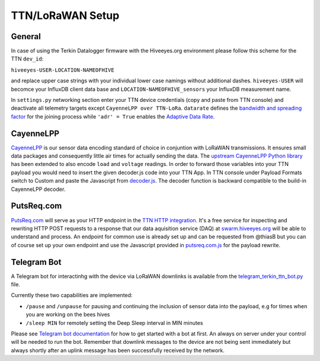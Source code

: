 #################
TTN/LoRaWAN Setup
#################

*******
General
*******

In case of using the Terkin Datalogger firmware with the Hiveeyes.org environment please follow this scheme for the TTN ``dev_id``:

``hiveeyes-USER-LOCATION-NAMEOFHIVE``

and replace upper case strings with your individual lower case namings without additional dashes. ``hiveeyes-USER`` will becomce your  InfluxDB client data base and ``LOCATION-NAMEOFHIVE_sensors`` your InfluxDB measurement name.

In ``settings.py`` networking section enter your TTN device credentials (copy and paste from TTN console) and deactivate all telemetry targets except ``CayenneLPP over TTN-LoRa``. ``datarate`` defines the `bandwidth and spreading factor <https://www.thethingsnetwork.org/docs/lorawan/modulation-data-rate.html>`_ for the joining process while ``'adr' = True`` enables the `Adaptive Data Rate <https://www.thethingsnetwork.org/docs/lorawan/adaptive-data-rate.html>`_.

**********
CayenneLPP
**********

`CayenneLPP <https://developers.mydevices.com/cayenne/docs/lora/#lora-cayenne-low-power-payload>`_ is our sensor data encoding standard of choice in conjuntion with LoRaWAN transmissions. It ensures small data packages and consequently little air times for actually sending the data. The `upstream CayenneLPP Python library <https://github.com/smlng/pycayennelpp>`_ has been extended to also encode ``load`` and ``voltage`` readings. In order to forward those variables into your TTN payload you would need to insert the given decoder.js code into your TTN App. In TTN console under Payload Formats switch to Custom and paste the Javascript from `decoder.js <https://github.com/hiveeyes/terkin-datalogger/blob/master/client/TTN/decoder.js>`_. The decoder function is backward compatible to the build-in CayenneLPP decoder.

***********
PutsReq.com
***********

`PutsReq.com <https://putsreq.com>`_ will serve as your HTTP endpoint in the `TTN HTTP integration <https://www.thethingsnetwork.org/docs/applications/http/>`_. It's a free service for inspecting and rewriting HTTP POST requests to a response that our data aquisition service (DAQ) at `swarm.hiveeyes.org <https://swarm.hiveeyes.org>`_ will be able to understand and process. An endpoint for common use is already set up and can be requested from @thiasB but you can of course set up your own endpoint and use the Javascript provided in `putsreq.com.js <https://github.com/hiveeyes/terkin-datalogger/blob/master/client/TTN/putsreq.com.js>`_ for the payload rewrite.

************
Telegram Bot
************

A Telegram bot for interactinhg with the device via LoRaWAN downlinks is available from the `telegram_terkin_ttn_bot.py <https://github.com/hiveeyes/terkin-datalogger/blob/master/client/TTN/telegram_terkin_ttn_bot.py>`_ file.

Currently these two capabilities are implemented:

-  ``/pause`` and ``/unpause`` for pausing and continuing the inclusion of sensor data into the payload, e.g for times when you are working on the bees hives
-  ``/sleep MIN`` for remotely setting the Deep Sleep interval in MIN minutes

Please see `Telegram bot documentation <https://core.telegram.org/bots>`_ for how to get started with a bot at first. An always on server under your control will be needed to run the bot. Remember that downlink messages to the device are not being sent immediately but always shortly after an uplink message has been successfully received by the network. 
